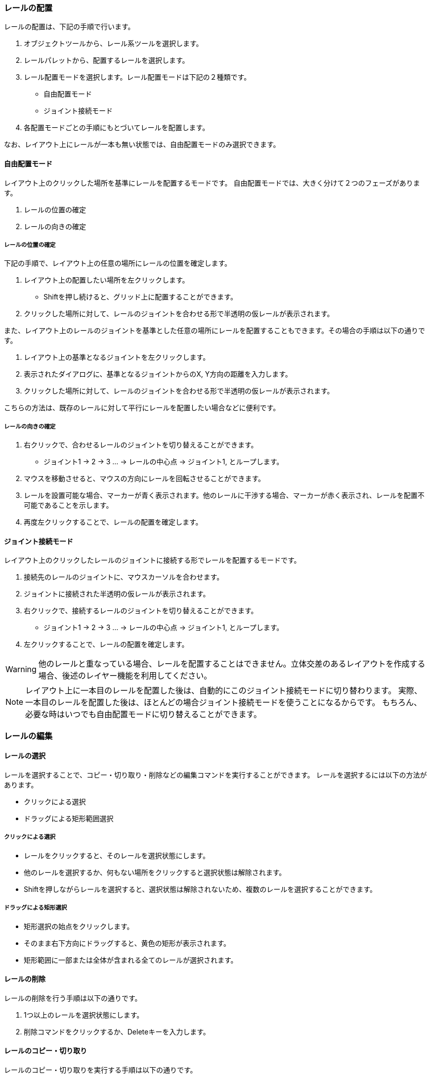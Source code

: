 === レールの配置
レールの配置は、下記の手順で行います。

. オブジェクトツールから、レール系ツールを選択します。
. レールパレットから、配置するレールを選択します。
. レール配置モードを選択します。レール配置モードは下記の２種類です。
** 自由配置モード
** ジョイント接続モード
. 各配置モードごとの手順にもとづいてレールを配置します。

なお、レイアウト上にレールが一本も無い状態では、自由配置モードのみ選択できます。

==== 自由配置モード
レイアウト上のクリックした場所を基準にレールを配置するモードです。
自由配置モードでは、大きく分けて２つのフェーズがあります。

. レールの位置の確定
. レールの向きの確定

===== レールの位置の確定
下記の手順で、レイアウト上の任意の場所にレールの位置を確定します。

. レイアウト上の配置したい場所を左クリックします。
** Shiftを押し続けると、グリッド上に配置することができます。
. クリックした場所に対して、レールのジョイントを合わせる形で半透明の仮レールが表示されます。

また、レイアウト上のレールのジョイントを基準とした任意の場所にレールを配置することもできます。その場合の手順は以下の通りです。

. レイアウト上の基準となるジョイントを左クリックします。
. 表示されたダイアログに、基準となるジョイントからのX, Y方向の距離を入力します。
. クリックした場所に対して、レールのジョイントを合わせる形で半透明の仮レールが表示されます。

こちらの方法は、既存のレールに対して平行にレールを配置したい場合などに便利です。

===== レールの向きの確定

. 右クリックで、合わせるレールのジョイントを切り替えることができます。
** ジョイント1 -> 2 -> 3 ...  -> レールの中心点 -> ジョイント1, とループします。
. マウスを移動させると、マウスの方向にレールを回転させることができます。
. レールを設置可能な場合、マーカーが青く表示されます。他のレールに干渉する場合、マーカーが赤く表示され、レールを配置不可能であることを示します。
. 再度左クリックすることで、レールの配置を確定します。


==== ジョイント接続モード
レイアウト上のクリックしたレールのジョイントに接続する形でレールを配置するモードです。

. 接続先のレールのジョイントに、マウスカーソルを合わせます。
. ジョイントに接続された半透明の仮レールが表示されます。
. 右クリックで、接続するレールのジョイントを切り替えることができます。
** ジョイント1 -> 2 -> 3 ...  -> レールの中心点 -> ジョイント1, とループします。
. 左クリックすることで、レールの配置を確定します。

WARNING: 他のレールと重なっている場合、レールを配置することはできません。立体交差のあるレイアウトを作成する場合、後述のレイヤー機能を利用してください。

NOTE: レイアウト上に一本目のレールを配置した後は、自動的にこのジョイント接続モードに切り替わります。
実際、一本目のレールを配置した後は、ほとんどの場合ジョイント接続モードを使うことになるからです。
もちろん、必要な時はいつでも自由配置モードに切り替えることができます。


=== レールの編集

==== レールの選択
レールを選択することで、コピー・切り取り・削除などの編集コマンドを実行することができます。
レールを選択するには以下の方法があります。

* クリックによる選択
* ドラッグによる矩形範囲選択

===== クリックによる選択
* レールをクリックすると、そのレールを選択状態にします。
* 他のレールを選択するか、何もない場所をクリックすると選択状態は解除されます。
* Shiftを押しながらレールを選択すると、選択状態は解除されないため、複数のレールを選択することができます。

===== ドラッグによる矩形選択
* 矩形選択の始点をクリックします。
* そのまま右下方向にドラッグすると、黄色の矩形が表示されます。
* 矩形範囲に一部または全体が含まれる全てのレールが選択されます。

==== レールの削除
レールの削除を行う手順は以下の通りです。

. 1つ以上のレールを選択状態にします。
. 削除コマンドをクリックするか、Deleteキーを入力します。

==== レールのコピー・切り取り
レールのコピー・切り取りを実行する手順は以下の通りです。

. 1個以上のレールを選択状態にします。
. コピーまたは切り取り編集コマンドを実行します。
. 選択したレール群が「クリップボード」という名前のレールグループとして登録されます。  +
切り取りの場合、同時に削除が実行されます。
. 自動的にレールグループツールに切り替わり、クリップボードレールグループを選択した状態になります。
. クリップボードレールグループを好きな場所に配置します。

クリップボードレールグループは、再度コピー・切り取りを行うまで同じ内容が保持されます。


=== レイアウトビューの操作

* マウスホイール操作でレイアウトの拡大・縮小ができます。
* パンニングを行うには、オブジェクトツールからパンニングツールを選択します。
** マウスをドラッグすることで、パンニングができます。
** Altキーを押しっぱなしにすることでも、パンニングツールが利用できます。
* ビューを最初の状態に戻すには、「ビューをリセット」編集コマンドを使用します。

